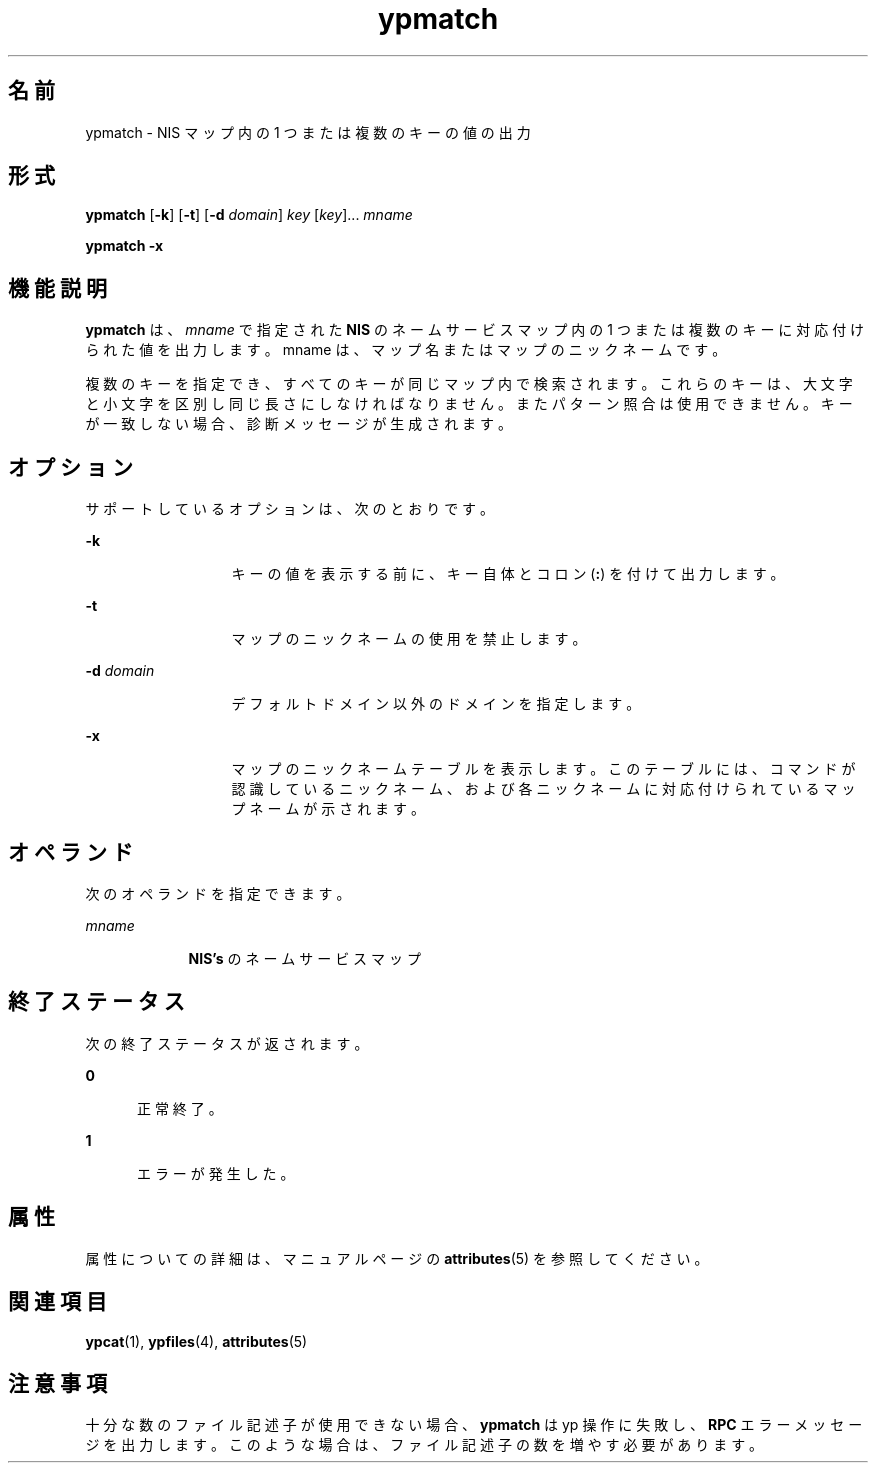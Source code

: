 '\" te
.\"  Copyright 1989 AT&T Copyright (c) 1997 Sun Microsystems, Inc. All Rights Reserved.
.TH ypmatch 1 "1997 年 8 月 22 日" "SunOS 5.11" "ユーザーコマンド"
.SH 名前
ypmatch \- NIS マップ内の 1 つまたは複数のキーの値の出力
.SH 形式
.LP
.nf
\fBypmatch\fR [\fB-k\fR] [\fB-t\fR] [\fB-d\fR \fIdomain\fR] \fIkey\fR [\fIkey\fR]... \fImname\fR
.fi

.LP
.nf
\fBypmatch\fR \fB-x\fR
.fi

.SH 機能説明
.sp
.LP
\fBypmatch\fR は、\fImname\fR で指定された \fBNIS\fR のネームサービスマップ内の 1 つまたは複数のキーに対応付けられた値を出力します。mname は、マップ名またはマップのニックネームです。
.sp
.LP
複数のキーを指定でき、すべてのキーが同じマップ内で検索されます。これらのキーは、大文字と小文字を区別し同じ長さにしなければなりません。またパターン照合は使用できません。キーが一致しない場合、診断メッセージが生成されます。
.SH オプション
.sp
.LP
サポートしているオプションは、次のとおりです。
.sp
.ne 2
.mk
.na
\fB\fB-k\fR\fR
.ad
.RS 13n
.rt  
キーの値を表示する前に、キー自体とコロン (\fB:\fR) を付けて出力します。
.RE

.sp
.ne 2
.mk
.na
\fB\fB-t\fR\fR
.ad
.RS 13n
.rt  
マップのニックネームの使用を禁止します。
.RE

.sp
.ne 2
.mk
.na
\fB\fB-d\fR\fI domain\fR\fR
.ad
.RS 13n
.rt  
デフォルトドメイン以外のドメインを指定します。
.RE

.sp
.ne 2
.mk
.na
\fB\fB-x\fR\fR
.ad
.RS 13n
.rt  
マップのニックネームテーブルを表示します。このテーブルには、コマンドが認識しているニックネーム、および各ニックネームに対応付けられているマップネームが示されます。
.RE

.SH オペランド
.sp
.LP
次のオペランドを指定できます。
.sp
.ne 2
.mk
.na
\fB\fImname\fR\fR
.ad
.RS 9n
.rt  
\fBNIS's\fR のネームサービスマップ
.RE

.SH 終了ステータス
.sp
.LP
次の終了ステータスが返されます。
.sp
.ne 2
.mk
.na
\fB\fB0\fR\fR
.ad
.RS 5n
.rt  
正常終了。
.RE

.sp
.ne 2
.mk
.na
\fB\fB1\fR\fR
.ad
.RS 5n
.rt  
エラーが発生した。
.RE

.SH 属性
.sp
.LP
属性についての詳細は、マニュアルページの \fBattributes\fR(5) を参照してください。
.sp

.sp
.TS
tab() box;
cw(2.75i) |cw(2.75i) 
lw(2.75i) |lw(2.75i) 
.
属性タイプ属性値
_
使用条件system/network/nis
.TE

.SH 関連項目
.sp
.LP
\fBypcat\fR(1), \fBypfiles\fR(4), \fBattributes\fR(5)
.SH 注意事項
.sp
.LP
十分な数のファイル記述子が使用できない場合、\fBypmatch\fR は yp 操作に失敗し、\fBRPC\fR エラーメッセージを出力します。このような場合は、ファイル記述子の数を増やす必要があります。
